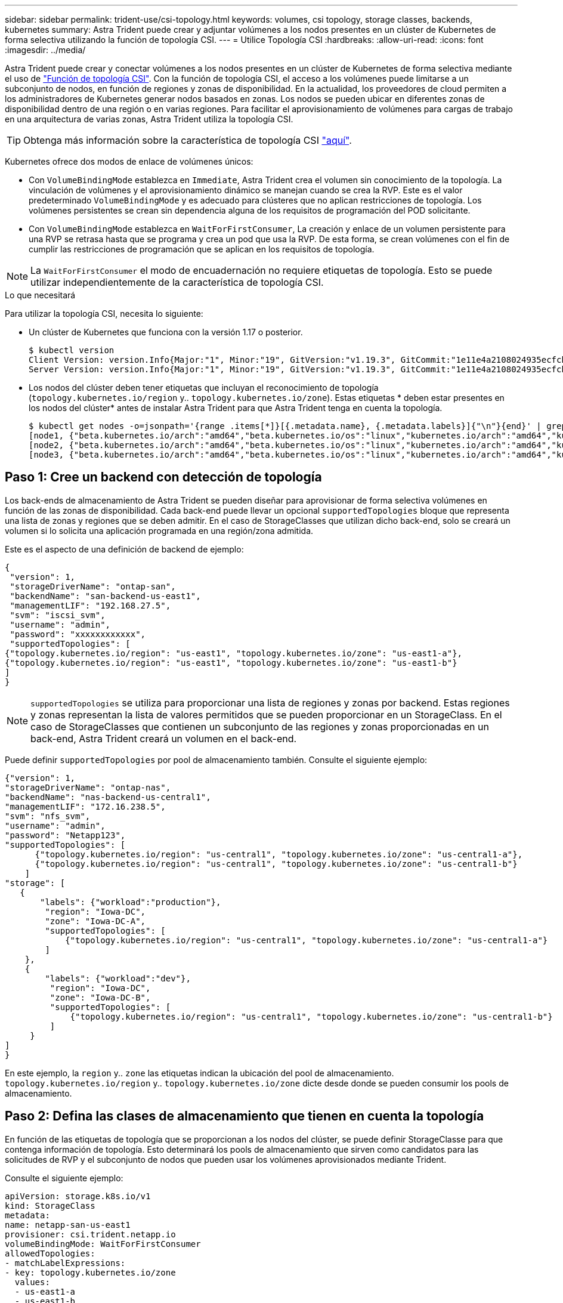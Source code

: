 ---
sidebar: sidebar 
permalink: trident-use/csi-topology.html 
keywords: volumes, csi topology, storage classes, backends, kubernetes 
summary: Astra Trident puede crear y adjuntar volúmenes a los nodos presentes en un clúster de Kubernetes de forma selectiva utilizando la función de topología CSI. 
---
= Utilice Topología CSI
:hardbreaks:
:allow-uri-read: 
:icons: font
:imagesdir: ../media/


Astra Trident puede crear y conectar volúmenes a los nodos presentes en un clúster de Kubernetes de forma selectiva mediante el uso de https://kubernetes-csi.github.io/docs/topology.html["Función de topología CSI"^]. Con la función de topología CSI, el acceso a los volúmenes puede limitarse a un subconjunto de nodos, en función de regiones y zonas de disponibilidad. En la actualidad, los proveedores de cloud permiten a los administradores de Kubernetes generar nodos basados en zonas. Los nodos se pueden ubicar en diferentes zonas de disponibilidad dentro de una región o en varias regiones. Para facilitar el aprovisionamiento de volúmenes para cargas de trabajo en una arquitectura de varias zonas, Astra Trident utiliza la topología CSI.


TIP: Obtenga más información sobre la característica de topología CSI https://kubernetes.io/blog/2018/10/11/topology-aware-volume-provisioning-in-kubernetes/["aquí"^].

Kubernetes ofrece dos modos de enlace de volúmenes únicos:

* Con `VolumeBindingMode` establezca en `Immediate`, Astra Trident crea el volumen sin conocimiento de la topología. La vinculación de volúmenes y el aprovisionamiento dinámico se manejan cuando se crea la RVP. Este es el valor predeterminado `VolumeBindingMode` y es adecuado para clústeres que no aplican restricciones de topología. Los volúmenes persistentes se crean sin dependencia alguna de los requisitos de programación del POD solicitante.
* Con `VolumeBindingMode` establezca en `WaitForFirstConsumer`, La creación y enlace de un volumen persistente para una RVP se retrasa hasta que se programa y crea un pod que usa la RVP. De esta forma, se crean volúmenes con el fin de cumplir las restricciones de programación que se aplican en los requisitos de topología.



NOTE: La `WaitForFirstConsumer` el modo de encuadernación no requiere etiquetas de topología. Esto se puede utilizar independientemente de la característica de topología CSI.

.Lo que necesitará
Para utilizar la topología CSI, necesita lo siguiente:

* Un clúster de Kubernetes que funciona con la versión 1.17 o posterior.
+
[listing]
----
$ kubectl version
Client Version: version.Info{Major:"1", Minor:"19", GitVersion:"v1.19.3", GitCommit:"1e11e4a2108024935ecfcb2912226cedeafd99df", GitTreeState:"clean", BuildDate:"2020-10-14T12:50:19Z", GoVersion:"go1.15.2", Compiler:"gc", Platform:"linux/amd64"}
Server Version: version.Info{Major:"1", Minor:"19", GitVersion:"v1.19.3", GitCommit:"1e11e4a2108024935ecfcb2912226cedeafd99df", GitTreeState:"clean", BuildDate:"2020-10-14T12:41:49Z", GoVersion:"go1.15.2", Compiler:"gc", Platform:"linux/amd64"}
----
* Los nodos del clúster deben tener etiquetas que incluyan el reconocimiento de topología (`topology.kubernetes.io/region` y.. `topology.kubernetes.io/zone`). Estas etiquetas * deben estar presentes en los nodos del clúster* antes de instalar Astra Trident para que Astra Trident tenga en cuenta la topología.
+
[listing]
----
$ kubectl get nodes -o=jsonpath='{range .items[*]}[{.metadata.name}, {.metadata.labels}]{"\n"}{end}' | grep --color "topology.kubernetes.io"
[node1, {"beta.kubernetes.io/arch":"amd64","beta.kubernetes.io/os":"linux","kubernetes.io/arch":"amd64","kubernetes.io/hostname":"node1","kubernetes.io/os":"linux","node-role.kubernetes.io/master":"","topology.kubernetes.io/region":"us-east1","topology.kubernetes.io/zone":"us-east1-a"}]
[node2, {"beta.kubernetes.io/arch":"amd64","beta.kubernetes.io/os":"linux","kubernetes.io/arch":"amd64","kubernetes.io/hostname":"node2","kubernetes.io/os":"linux","node-role.kubernetes.io/worker":"","topology.kubernetes.io/region":"us-east1","topology.kubernetes.io/zone":"us-east1-b"}]
[node3, {"beta.kubernetes.io/arch":"amd64","beta.kubernetes.io/os":"linux","kubernetes.io/arch":"amd64","kubernetes.io/hostname":"node3","kubernetes.io/os":"linux","node-role.kubernetes.io/worker":"","topology.kubernetes.io/region":"us-east1","topology.kubernetes.io/zone":"us-east1-c"}]
----




== Paso 1: Cree un backend con detección de topología

Los back-ends de almacenamiento de Astra Trident se pueden diseñar para aprovisionar de forma selectiva volúmenes en función de las zonas de disponibilidad. Cada back-end puede llevar un opcional `supportedTopologies` bloque que representa una lista de zonas y regiones que se deben admitir. En el caso de StorageClasses que utilizan dicho back-end, solo se creará un volumen si lo solicita una aplicación programada en una región/zona admitida.

Este es el aspecto de una definición de backend de ejemplo:

[listing]
----
{
 "version": 1,
 "storageDriverName": "ontap-san",
 "backendName": "san-backend-us-east1",
 "managementLIF": "192.168.27.5",
 "svm": "iscsi_svm",
 "username": "admin",
 "password": "xxxxxxxxxxxx",
 "supportedTopologies": [
{"topology.kubernetes.io/region": "us-east1", "topology.kubernetes.io/zone": "us-east1-a"},
{"topology.kubernetes.io/region": "us-east1", "topology.kubernetes.io/zone": "us-east1-b"}
]
}
----

NOTE: `supportedTopologies` se utiliza para proporcionar una lista de regiones y zonas por backend. Estas regiones y zonas representan la lista de valores permitidos que se pueden proporcionar en un StorageClass. En el caso de StorageClasses que contienen un subconjunto de las regiones y zonas proporcionadas en un back-end, Astra Trident creará un volumen en el back-end.

Puede definir `supportedTopologies` por pool de almacenamiento también. Consulte el siguiente ejemplo:

[listing]
----
{"version": 1,
"storageDriverName": "ontap-nas",
"backendName": "nas-backend-us-central1",
"managementLIF": "172.16.238.5",
"svm": "nfs_svm",
"username": "admin",
"password": "Netapp123",
"supportedTopologies": [
      {"topology.kubernetes.io/region": "us-central1", "topology.kubernetes.io/zone": "us-central1-a"},
      {"topology.kubernetes.io/region": "us-central1", "topology.kubernetes.io/zone": "us-central1-b"}
    ]
"storage": [
   {
       "labels": {"workload":"production"},
        "region": "Iowa-DC",
        "zone": "Iowa-DC-A",
        "supportedTopologies": [
            {"topology.kubernetes.io/region": "us-central1", "topology.kubernetes.io/zone": "us-central1-a"}
        ]
    },
    {
        "labels": {"workload":"dev"},
         "region": "Iowa-DC",
         "zone": "Iowa-DC-B",
         "supportedTopologies": [
             {"topology.kubernetes.io/region": "us-central1", "topology.kubernetes.io/zone": "us-central1-b"}
         ]
     }
]
}
----
En este ejemplo, la `region` y.. `zone` las etiquetas indican la ubicación del pool de almacenamiento. `topology.kubernetes.io/region` y.. `topology.kubernetes.io/zone` dicte desde donde se pueden consumir los pools de almacenamiento.



== Paso 2: Defina las clases de almacenamiento que tienen en cuenta la topología

En función de las etiquetas de topología que se proporcionan a los nodos del clúster, se puede definir StorageClasse para que contenga información de topología. Esto determinará los pools de almacenamiento que sirven como candidatos para las solicitudes de RVP y el subconjunto de nodos que pueden usar los volúmenes aprovisionados mediante Trident.

Consulte el siguiente ejemplo:

[listing]
----
apiVersion: storage.k8s.io/v1
kind: StorageClass
metadata:
name: netapp-san-us-east1
provisioner: csi.trident.netapp.io
volumeBindingMode: WaitForFirstConsumer
allowedTopologies:
- matchLabelExpressions:
- key: topology.kubernetes.io/zone
  values:
  - us-east1-a
  - us-east1-b
- key: topology.kubernetes.io/region
  values:
  - us-east1
parameters:
  fsType: "ext4"
----
En la definición del tipo de almacenamiento que se proporciona anteriormente, `volumeBindingMode` se establece en `WaitForFirstConsumer`. Las RVP solicitadas con este tipo de almacenamiento no se verán en cuestión hasta que se mencionan en un pod. Y, `allowedTopologies` proporciona las zonas y la región que se van a utilizar. La `netapp-san-us-east1` StorageClass creará EVs en el `san-backend-us-east1` backend definido anteriormente.



== Paso 3: Cree y utilice un PVC

Con el clase de almacenamiento creado y asignado a un back-end, ahora puede crear RVP.

Vea el ejemplo `spec` a continuación:

[listing]
----
---
kind: PersistentVolumeClaim
apiVersion: v1
metadata:
name: pvc-san
spec:
accessModes:
  - ReadWriteOnce
resources:
  requests:
    storage: 300Mi
storageClassName: netapp-san-us-east1
----
La creación de una RVP con este manifiesto daría como resultado lo siguiente:

[listing]
----
$ kubectl create -f pvc.yaml
persistentvolumeclaim/pvc-san created
$ kubectl get pvc
NAME      STATUS    VOLUME   CAPACITY   ACCESS MODES   STORAGECLASS          AGE
pvc-san   Pending                                      netapp-san-us-east1   2s
$ kubectl describe pvc
Name:          pvc-san
Namespace:     default
StorageClass:  netapp-san-us-east1
Status:        Pending
Volume:
Labels:        <none>
Annotations:   <none>
Finalizers:    [kubernetes.io/pvc-protection]
Capacity:
Access Modes:
VolumeMode:    Filesystem
Mounted By:    <none>
Events:
  Type    Reason                Age   From                         Message
  ----    ------                ----  ----                         -------
  Normal  WaitForFirstConsumer  6s    persistentvolume-controller  waiting for first consumer to be created before binding
----
Para que Trident cree un volumen y lo enlace a la RVP, use la RVP en un pod. Consulte el siguiente ejemplo:

[listing]
----
apiVersion: v1
kind: Pod
metadata:
  name: app-pod-1
spec:
  affinity:
    nodeAffinity:
      requiredDuringSchedulingIgnoredDuringExecution:
        nodeSelectorTerms:
        - matchExpressions:
          - key: topology.kubernetes.io/region
            operator: In
            values:
            - us-east1
      preferredDuringSchedulingIgnoredDuringExecution:
      - weight: 1
        preference:
          matchExpressions:
          - key: topology.kubernetes.io/zone
            operator: In
            values:
            - us-east1-a
            - us-east1-b
  securityContext:
    runAsUser: 1000
    runAsGroup: 3000
    fsGroup: 2000
  volumes:
  - name: vol1
    persistentVolumeClaim:
      claimName: pvc-san
  containers:
  - name: sec-ctx-demo
    image: busybox
    command: [ "sh", "-c", "sleep 1h" ]
    volumeMounts:
    - name: vol1
      mountPath: /data/demo
    securityContext:
      allowPrivilegeEscalation: false
----
Este podSpec indica a Kubernetes que programe el pod de los nodos presentes en el `us-east1` region y elija de cualquier nodo que esté presente en el `us-east1-a` o. `us-east1-b` zonas.

Consulte la siguiente salida:

[listing]
----
$ kubectl get pods -o wide
NAME        READY   STATUS    RESTARTS   AGE   IP               NODE              NOMINATED NODE   READINESS GATES
app-pod-1   1/1     Running   0          19s   192.168.25.131   node2             <none>           <none>
$ kubectl get pvc -o wide
NAME      STATUS   VOLUME                                     CAPACITY   ACCESS MODES   STORAGECLASS          AGE   VOLUMEMODE
pvc-san   Bound    pvc-ecb1e1a0-840c-463b-8b65-b3d033e2e62b   300Mi      RWO            netapp-san-us-east1   48s   Filesystem
----


== Actualice los back-ends que se incluirán `supportedTopologies`

Se pueden actualizar los back-ends preexistentes para incluir una lista de `supportedTopologies` uso `tridentctl backend update`. Esto no afectará a los volúmenes que ya se han aprovisionado, y sólo se utilizarán en las siguientes CVP.



== Obtenga más información

* https://kubernetes.io/docs/concepts/configuration/manage-resources-containers/["Gestione recursos para contenedores"^]
* https://kubernetes.io/docs/concepts/scheduling-eviction/assign-pod-node/#nodeselector["Selector de nodos"^]
* https://kubernetes.io/docs/concepts/scheduling-eviction/assign-pod-node/#affinity-and-anti-affinity["Afinidad y anti-afinidad"^]
* https://kubernetes.io/docs/concepts/scheduling-eviction/taint-and-toleration/["Tolerancias y taints"^]

